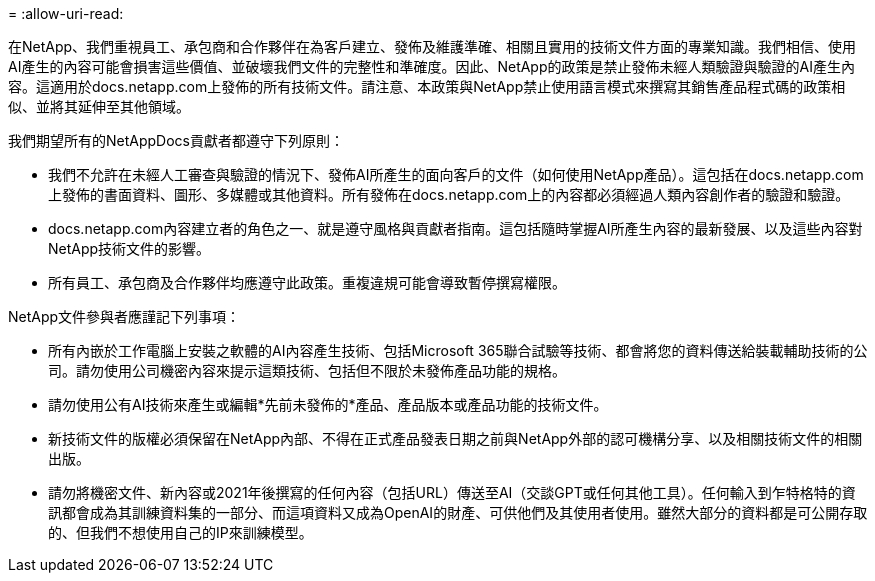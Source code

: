= 
:allow-uri-read: 


在NetApp、我們重視員工、承包商和合作夥伴在為客戶建立、發佈及維護準確、相關且實用的技術文件方面的專業知識。我們相信、使用AI產生的內容可能會損害這些價值、並破壞我們文件的完整性和準確度。因此、NetApp的政策是禁止發佈未經人類驗證與驗證的AI產生內容。這適用於docs.netapp.com上發佈的所有技術文件。請注意、本政策與NetApp禁止使用語言模式來撰寫其銷售產品程式碼的政策相似、並將其延伸至其他領域。

我們期望所有的NetAppDocs貢獻者都遵守下列原則：

* 我們不允許在未經人工審查與驗證的情況下、發佈AI所產生的面向客戶的文件（如何使用NetApp產品）。這包括在docs.netapp.com上發佈的書面資料、圖形、多媒體或其他資料。所有發佈在docs.netapp.com上的內容都必須經過人類內容創作者的驗證和驗證。
* docs.netapp.com內容建立者的角色之一、就是遵守風格與貢獻者指南。這包括隨時掌握AI所產生內容的最新發展、以及這些內容對NetApp技術文件的影響。
* 所有員工、承包商及合作夥伴均應遵守此政策。重複違規可能會導致暫停撰寫權限。


NetApp文件參與者應謹記下列事項：

* 所有內嵌於工作電腦上安裝之軟體的AI內容產生技術、包括Microsoft 365聯合試驗等技術、都會將您的資料傳送給裝載輔助技術的公司。請勿使用公司機密內容來提示這類技術、包括但不限於未發佈產品功能的規格。
* 請勿使用公有AI技術來產生或編輯*先前未發佈的*產品、產品版本或產品功能的技術文件。
* 新技術文件的版權必須保留在NetApp內部、不得在正式產品發表日期之前與NetApp外部的認可機構分享、以及相關技術文件的相關出版。
* 請勿將機密文件、新內容或2021年後撰寫的任何內容（包括URL）傳送至AI（交談GPT或任何其他工具）。任何輸入到乍特格特的資訊都會成為其訓練資料集的一部分、而這項資料又成為OpenAI的財產、可供他們及其使用者使用。雖然大部分的資料都是可公開存取的、但我們不想使用自己的IP來訓練模型。

